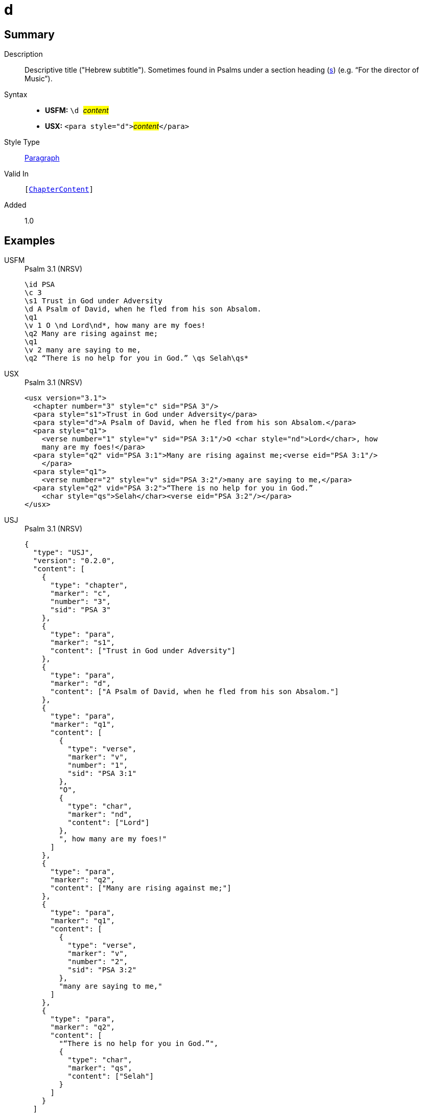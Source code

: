 = d
:description: Descriptive title ("Hebrew subtitle")
:url-repo: https://github.com/usfm-bible/tcdocs/blob/main/markers/para/d.adoc
:noindex:
ifndef::localdir[]
:source-highlighter: rouge
:localdir: ../
endif::[]
:imagesdir: {localdir}/images

// tag::public[]

== Summary

Description:: Descriptive title ("Hebrew subtitle"). Sometimes found in Psalms under a section heading (xref:para:titles-sections/s.adoc[s]) (e.g. “For the director of Music”).
Syntax::
* *USFM:* ``++\d ++``#__content__#
* *USX:* ``++<para style="d">++``#__content__#``++</para>++``
Style Type:: xref:para:index.adoc[Paragraph]
Valid In:: `[xref:doc:index.adoc#doc-book-chapter-content[ChapterContent]]`
// tag::spec[]
Added:: 1.0
// end::spec[]

== Examples

[tabs]
======
USFM::
+
.Psalm 3.1 (NRSV)
[source#src-usfm-para-d_1,usfm,highlight=4]
----
\id PSA
\c 3
\s1 Trust in God under Adversity
\d A Psalm of David, when he fled from his son Absalom.
\q1
\v 1 O \nd Lord\nd*, how many are my foes!
\q2 Many are rising against me;
\q1
\v 2 many are saying to me,
\q2 “There is no help for you in God.” \qs Selah\qs*
----
USX::
+
.Psalm 3.1 (NRSV)
[source#src-usx-para-d_1,xml,highlight=4]
----
<usx version="3.1">
  <chapter number="3" style="c" sid="PSA 3"/>
  <para style="s1">Trust in God under Adversity</para>
  <para style="d">A Psalm of David, when he fled from his son Absalom.</para>
  <para style="q1">
    <verse number="1" style="v" sid="PSA 3:1"/>O <char style="nd">Lord</char>, how
    many are my foes!</para>
  <para style="q2" vid="PSA 3:1">Many are rising against me;<verse eid="PSA 3:1"/>
    </para>
  <para style="q1">
    <verse number="2" style="v" sid="PSA 3:2"/>many are saying to me,</para>
  <para style="q2" vid="PSA 3:2">“There is no help for you in God.” 
    <char style="qs">Selah</char><verse eid="PSA 3:2"/></para>
</usx>
----
USJ::
+
.Psalm 3.1 (NRSV)
[source#src-usj-para-d_1,json,highlight=]
----
{
  "type": "USJ",
  "version": "0.2.0",
  "content": [
    {
      "type": "chapter",
      "marker": "c",
      "number": "3",
      "sid": "PSA 3"
    },
    {
      "type": "para",
      "marker": "s1",
      "content": ["Trust in God under Adversity"]
    },
    {
      "type": "para",
      "marker": "d",
      "content": ["A Psalm of David, when he fled from his son Absalom."]
    },
    {
      "type": "para",
      "marker": "q1",
      "content": [
        {
          "type": "verse",
          "marker": "v",
          "number": "1",
          "sid": "PSA 3:1"
        },
        "O",
        {
          "type": "char",
          "marker": "nd",
          "content": ["Lord"]
        },
        ", how many are my foes!"
      ]
    },
    {
      "type": "para",
      "marker": "q2",
      "content": ["Many are rising against me;"]
    },
    {
      "type": "para",
      "marker": "q1",
      "content": [
        {
          "type": "verse",
          "marker": "v",
          "number": "2",
          "sid": "PSA 3:2"
        },
        "many are saying to me,"
      ]
    },
    {
      "type": "para",
      "marker": "q2",
      "content": [
        "“There is no help for you in God.”",
        {
          "type": "char",
          "marker": "qs",
          "content": ["Selah"]
        }
      ]
    }
  ]
}
----
======

image::para/d_1.jpg[Psalm 3.1 (NRSV),300]

== Properties

TextType:: VerseText
TextProperties:: paragraph, publishable, vernacular

== Publication Issues

// end::public[]

== Discussion
